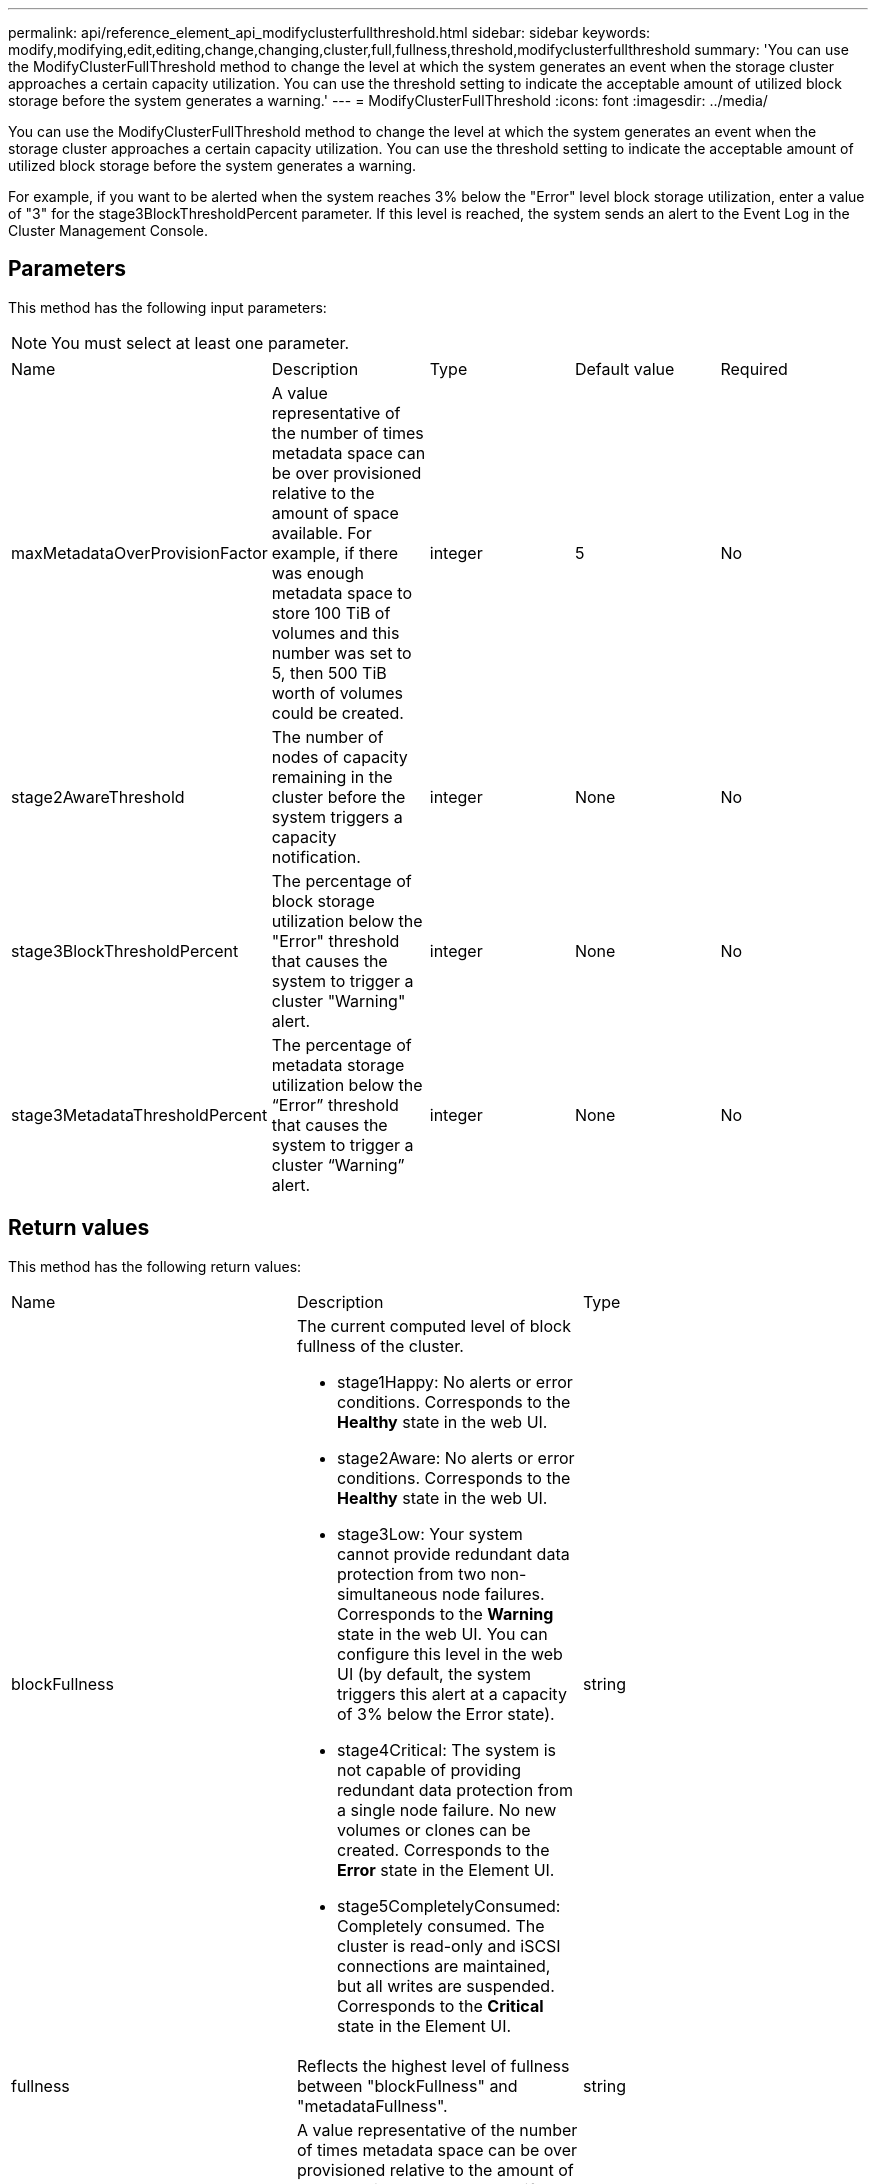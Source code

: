 ---
permalink: api/reference_element_api_modifyclusterfullthreshold.html
sidebar: sidebar
keywords: modify,modifying,edit,editing,change,changing,cluster,full,fullness,threshold,modifyclusterfullthreshold
summary: 'You can use the ModifyClusterFullThreshold method to change the level at which the system generates an event when the storage cluster approaches a certain capacity utilization. You can use the threshold setting to indicate the acceptable amount of utilized block storage before the system generates a warning.'
---
= ModifyClusterFullThreshold
:icons: font
:imagesdir: ../media/

[.lead]
You can use the ModifyClusterFullThreshold method to change the level at which the system generates an event when the storage cluster approaches a certain capacity utilization. You can use the threshold setting to indicate the acceptable amount of utilized block storage before the system generates a warning.

For example, if you want to be alerted when the system reaches 3% below the "Error" level block storage utilization, enter a value of "3" for the stage3BlockThresholdPercent parameter. If this level is reached, the system sends an alert to the Event Log in the Cluster Management Console.

== Parameters

This method has the following input parameters:

NOTE: You must select at least one parameter.

|===
|Name |Description |Type |Default value |Required
a|
maxMetadataOverProvisionFactor
a|
A value representative of the number of times metadata space can be over provisioned relative to the amount of space available. For example, if there was enough metadata space to store 100 TiB of volumes and this number was set to 5, then 500 TiB worth of volumes could be created.
a|
integer
a|
5
a|
No
a|
stage2AwareThreshold
a|
The number of nodes of capacity remaining in the cluster before the system triggers a capacity notification.
a|
integer
a|
None
a|
No
a|
stage3BlockThresholdPercent
a|
The percentage of block storage utilization below the "Error" threshold that causes the system to trigger a cluster "Warning" alert.
a|
integer
a|
None
a|
No
a|
stage3MetadataThresholdPercent
a|
The percentage of metadata storage utilization below the "`Error`" threshold that causes the system to trigger a cluster "`Warning`" alert.
a|
integer
a|
None
a|
No
|===

== Return values

This method has the following return values:

|===
|Name |Description |Type
a|
blockFullness
a|
The current computed level of block fullness of the cluster.

* stage1Happy: No alerts or error conditions. Corresponds to the *Healthy* state in the web UI.
* stage2Aware: No alerts or error conditions. Corresponds to the *Healthy* state in the web UI.
* stage3Low: Your system cannot provide redundant data protection from two non-simultaneous node failures. Corresponds to the *Warning* state in the web UI. You can configure this level in the web UI (by default, the system triggers this alert at a capacity of 3% below the Error state).
* stage4Critical: The system is not capable of providing redundant data protection from a single node failure. No new volumes or clones can be created. Corresponds to the *Error* state in the Element UI.
* stage5CompletelyConsumed: Completely consumed. The cluster is read-only and iSCSI connections are maintained, but all writes are suspended. Corresponds to the *Critical* state in the Element UI.

a|
string
a|
fullness
a|
Reflects the highest level of fullness between "blockFullness" and "metadataFullness".
a|
string
a|
maxMetadataOverProvisionFactor
a|
A value representative of the number of times metadata space can be over provisioned relative to the amount of space available. For example, if there was enough metadata space to store 100 TiB of volumes and this number was set to 5, then 500 TiB worth of volumes could be created.
a|
integer
a|
metadataFullness
a|
The current computed level of metadata fullness of the cluster.

* stage1Happy: No alerts or error conditions. Corresponds to the *Healthy* state in the web UI.
* stage2Aware: No alerts or error conditions. Corresponds to the *Healthy* state in the web UI.
* stage3Low: Your system cannot provide redundant data protection from two non-simultaneous node failures. Corresponds to the *Warning* state in the web UI. You can configure this level in the web UI (by default, the system triggers this alert at a capacity of 3% below the Error state).
* stage4Critical: The system is not capable of providing redundant data protection from a single node failure. No new volumes or clones can be created. Corresponds to the *Error* state in the Element UI.
* stage5CompletelyConsumed: Completely consumed. The cluster is read-only and iSCSI connections are maintained, but all writes are suspended. Corresponds to the *Critical* state in the Element UI.

a|
string
a|
sliceReserveUsedThresholdPct
a|
Error condition. A system alert is triggered if the reserved slice utilization is greater than the sliceReserveUsedThresholdPct value returned.
a|
integer
a|
stage2AwareThreshold
a|
Awareness condition. The value that is set for "Stage 2" cluster threshold level.
a|
integer
a|
stage2BlockThresholdBytes
a|
The number of bytes being used by the cluster at which a stage 2 fullness condition will exist.
a|
integer
a|
stage2MetadataThresholdBytes
a|
The number of metadata bytes being used by the cluster at which a stage 2 fullness condition will exist.
a|
 
a|
stage3BlockThresholdBytes
a|
The number of storage bytes being used by the cluster at which a stage 3 fullness condition will exist.
a|
integer
a|
stage3BlockThresholdPercent
a|
The percent value set for stage 3. At this percent full, a warning is posted in the Alerts log.
a|
integer
a|
stage3LowThreshold
a|
Error condition. The threshold at which a system alert is created due to low capacity on a cluster.
a|
integer
a|
stage3MetadataThresholdBytes
a|
The number of metadata bytes used by the cluster at which a stage 3 fullness condition will exist.
a|
 
a|
stage4BlockThresholdBytes
a|
The number of storage bytes being used by the cluster at which a stage 4 fullness condition will exist.
a|
integer
a|
stage4CriticalThreshold
a|
Error condition. The threshold at which a system alert is created to warn about critically low capacity on a cluster.
a|
integer
a|
stage4MetadataThresholdBytes
a|
The number of metadata bytes used by the cluster at which a stage 4 fullness condition will exist.
a|
 
a|
stage5BlockThresholdBytes
a|
The number of storage bytes used by the cluster at which a stage 5 fullness condition will exist.
a|
integer
a|
stage5MetadataThresholdBytes
a|
The number of metadata bytes used by the cluster at which a stage 5 fullness condition will exist.
a|
 
a|
sumTotalClusterBytes
a|
The physical capacity of the cluster, measured in bytes.
a|
integer
a|
sumTotalMetadataClusterBytes
a|
The total amount of space that can be used to store metadata.
a|
integer
a|
sumUsedClusterBytes
a|
The number of storage bytes used on the cluster.
a|
integer
a|
sumUsedMetadataClusterBytes
a|
The amount of space used on volume drives to store metadata.
a|
integer
|===

== Request example

Requests for this method are similar to the following example:

----
{
   "method" : "ModifyClusterFullThreshold",
   "params" : {
              "stage3BlockThresholdPercent" : 3
              },
   "id" : 1
}
----

== Response example

This method returns a response similar to the following example:

----
{
  "id": 1,
  "result": {
    "blockFullness": "stage1Happy",
    "fullness": "stage3Low",
    "maxMetadataOverProvisionFactor": 5,
    "metadataFullness": "stage3Low",
    "sliceReserveUsedThresholdPct": 5,
    "stage2AwareThreshold": 3,
    "stage2BlockThresholdBytes": 2640607661261,
    "stage3BlockThresholdBytes": 8281905846682,
    "stage3BlockThresholdPercent": 3,
    "stage3LowThreshold": 2,
    "stage4BlockThresholdBytes": 8641988709581,
    "stage4CriticalThreshold": 1,
    "stage5BlockThresholdBytes": 12002762096640,
    "sumTotalClusterBytes": 12002762096640,
    "sumTotalMetadataClusterBytes": 404849531289,
    "sumUsedClusterBytes": 45553617581,
    "sumUsedMetadataClusterBytes": 31703113728
  }
}
----

== New since version

9.6
